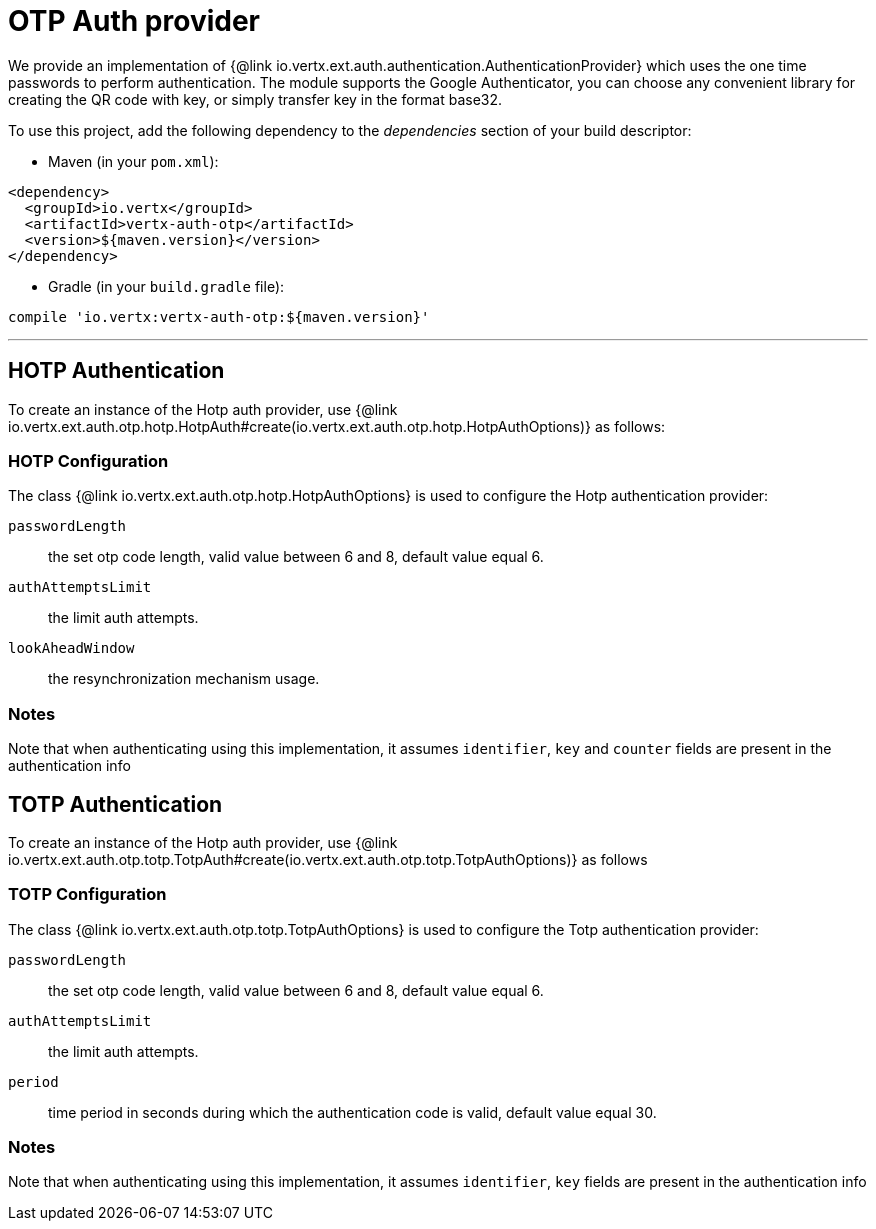 = OTP Auth provider

We provide an implementation of {@link io.vertx.ext.auth.authentication.AuthenticationProvider} which uses the one time passwords
to perform authentication.
The module supports the Google Authenticator, you can choose any convenient library for creating the QR code with key, or simply transfer key in the format base32.

To use this project, add the following
dependency to the _dependencies_ section of your build descriptor:

* Maven (in your `pom.xml`):

[source,xml,subs="+attributes"]
----
<dependency>
  <groupId>io.vertx</groupId>
  <artifactId>vertx-auth-otp</artifactId>
  <version>${maven.version}</version>
</dependency>
----

* Gradle (in your `build.gradle` file):

[source,groovy,subs="+attributes"]
----
compile 'io.vertx:vertx-auth-otp:${maven.version}'
----

---

== HOTP Authentication
To create an instance of the Hotp auth provider, use {@link io.vertx.ext.auth.otp.hotp.HotpAuth#create(io.vertx.ext.auth.otp.hotp.HotpAuthOptions)} as follows:

=== HOTP Configuration

The class {@link io.vertx.ext.auth.otp.hotp.HotpAuthOptions} is used to configure the Hotp authentication provider:

`passwordLength`:: the set otp code length, valid value between 6 and 8, default value equal 6.

`authAttemptsLimit`:: the limit auth attempts.

`lookAheadWindow`:: the resynchronization mechanism usage.

=== Notes

Note that when authenticating using this implementation, it assumes `identifier`, `key` and `counter` fields are present in the authentication info

== TOTP Authentication

To create an instance of the Hotp auth provider, use {@link io.vertx.ext.auth.otp.totp.TotpAuth#create(io.vertx.ext.auth.otp.totp.TotpAuthOptions)} as follows

=== TOTP Configuration

The class {@link io.vertx.ext.auth.otp.totp.TotpAuthOptions} is used to configure the Totp authentication provider:

`passwordLength`:: the set otp code length, valid value between 6 and 8, default value equal 6.

`authAttemptsLimit`:: the limit auth attempts.

`period`:: time period in seconds during which the authentication code is valid, default value equal 30.

=== Notes

Note that when authenticating using this implementation, it assumes `identifier`, `key` fields are present in the authentication info
